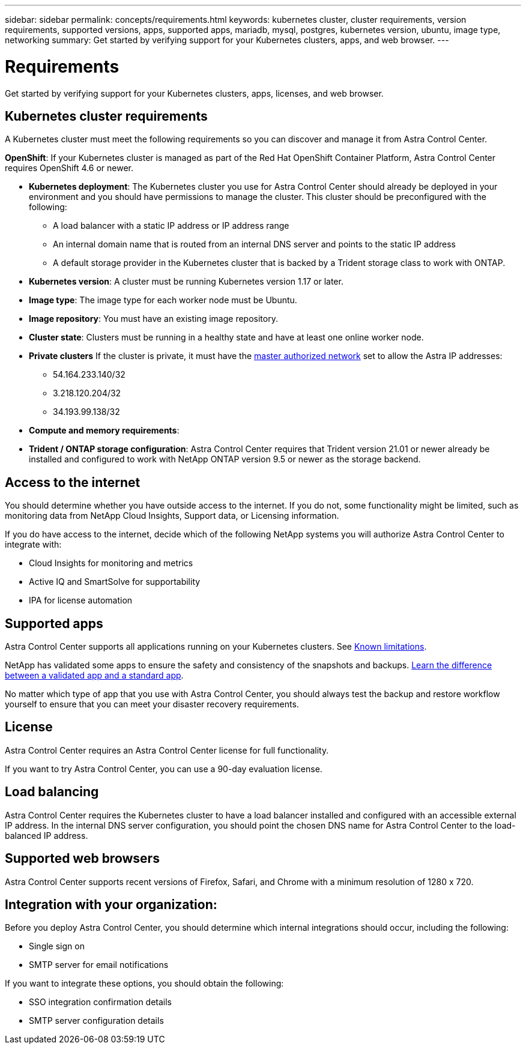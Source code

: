 ---
sidebar: sidebar
permalink: concepts/requirements.html
keywords: kubernetes cluster, cluster requirements, version requirements, supported versions, apps, supported apps, mariadb, mysql, postgres, kubernetes version, ubuntu, image type, networking
summary: Get started by verifying support for your Kubernetes clusters, apps, and web browser.
---

= Requirements
:hardbreaks:
:icons: font
:imagesdir: ../media/concepts/

Get started by verifying support for your Kubernetes clusters, apps, licenses, and web browser.

== Kubernetes cluster requirements

A Kubernetes cluster must meet the following requirements so you can discover and manage it from Astra Control Center.

*OpenShift*: If your Kubernetes cluster is managed as part of the Red Hat OpenShift Container Platform, Astra Control Center requires OpenShift 4.6 or newer.

* *Kubernetes deployment*: The Kubernetes cluster you use for Astra Control Center should already be deployed in your environment and you should have permissions to manage the cluster. This cluster should be preconfigured with the following:
** A load balancer with a static IP address or IP address range
** An internal domain name that is routed from an internal DNS server and points to the static IP address
** A default storage provider in the Kubernetes cluster that is backed by a Trident storage class to work with ONTAP.

* *Kubernetes version*: A cluster must be running Kubernetes version 1.17 or later.

* *Image type*: The image type for each worker node must be Ubuntu.

* *Image repository*: You must have an existing image repository.

* *Cluster state*: Clusters must be running in a healthy state and have at least one online worker node.

* *Private clusters* If the cluster is private, it must have the https://cloud.google.com/kubernetes-engine/docs/concepts/private-cluster-concept[master authorized network^] set to allow the Astra IP addresses:
** 54.164.233.140/32
** 3.218.120.204/32
** 34.193.99.138/32

* *Compute and memory requirements*:

* *Trident / ONTAP storage configuration*: Astra Control Center requires that Trident version 21.01 or newer already be installed and configured to work with NetApp ONTAP version 9.5 or newer as the storage backend.

== Access to the internet

You should determine whether you have outside access to the internet. If you do not, some functionality might be limited, such as monitoring data from NetApp Cloud Insights, Support data, or Licensing information.

If you do have access to the internet, decide which of the following NetApp systems you will authorize Astra Control Center to integrate with:

* Cloud Insights for monitoring and metrics
* Active IQ and SmartSolve for supportability
* IPA for license automation

== Supported apps

Astra Control Center supports all applications running on your Kubernetes clusters. See link:../release-notes/known-limitations.html[Known limitations].

NetApp has validated some apps to ensure the safety and consistency of the snapshots and backups. link:../learn/validated-vs-standard.html[Learn the difference between a validated app and a standard app].

No matter which type of app that you use with Astra Control Center, you should always test the backup and restore workflow yourself to ensure that you can meet your disaster recovery requirements.

== License

Astra Control Center requires an Astra Control Center license for full functionality.

If you want to try Astra Control Center, you can use a 90-day evaluation license.

== Load balancing

Astra Control Center requires the Kubernetes cluster to have a load balancer installed and configured with an accessible external IP address. In the internal DNS server configuration, you should point the chosen DNS name for Astra Control Center to the load-balanced IP address.

== Supported web browsers

Astra Control Center supports recent versions of Firefox, Safari, and Chrome with a minimum resolution of 1280 x 720.

== Integration with your organization:

Before you deploy Astra Control Center, you should determine which internal integrations should occur, including the following:

* Single sign on
* SMTP server for email notifications

If you want to integrate these options, you should obtain the following:

* SSO integration confirmation details
* SMTP server configuration details
